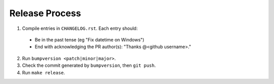 Release Process
---------------

1. Compile entries in ``CHANGELOG.rst``. Each entry should:

  * Be in the past tense  (eg "Fix datetime on Windows")
  * End with acknowledging the PR author(s): "Thanks @<github username>."

2. Run ``bumpversion <patch|minor|major>``.
3. Check the commit generated by ``bumpversion``, then ``git push``.
4. Run ``make release``.
